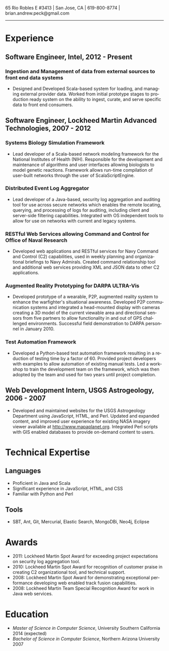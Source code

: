 #+TITLE:
#+AUTHOR:
#+DATE:
#+DESCRIPTION: Brian Peck's Resume
#+KEYWORDS: 
#+LANGUAGE:  en
#+OPTIONS:   H:3 num:nil toc:nil \n:nil @:t ::t |:t ^:nil -:t f:t *:t <:t
#+OPTIONS:   TeX:t LaTeX:t skip:nil d:nil todo:t pri:nil tags:not-in-toc
#+OPTIONS:   author:nil creator:nil timestamp:nil
#+INFOJS_OPT: view:nil toc:nil ltoc:t mouse:underline buttons:0 path:http://orgmode.org/org-info.js
#+EXPORT_SELECT_TAGS: export
#+EXPORT_EXCLUDE_TAGS: noexport
#+LINK_UP:   
#+LINK_HOME: 
#+XSLT:
#+LATEX_HEADER: \usepackage{fullpage}
#+LATEX_HEADER: \usepackage[T1]{fontenc}
#+LATEX_HEADER: \usepackage[scaled]{helvet}
#+LATEX_HEADER: \renewcommand*\familydefault{\sfdefault}}

#+BEGIN_CENTER
#+LaTeX: {\huge Brian Peck} \\
65 Rio Robles E #3413 | San Jose, CA | 619-800-8774 | brian.andrew.peck@gmail.com
-----
#+END_CENTER

* Experience
** Software Engineer, Intel, 2012 - Present
*** Ingestion and Management of data from external sources to front end data systems
   - Designed and Developed Scala-based system for loading, and managing external provider data. Worked from initial prototype stages to production ready system on the ability to ingest, curate, and serve specific data to front end consumers.  
** Software Engineer, Lockheed Martin Advanced Technologies, 2007 - 2012
*** Systems Biology Simulation Framework
   - Lead developer of a Scala-based network modeling framework for the National Institutes of Health (NIH). Responsible for the development and maintenance of algorithms and user interfaces allowing biologists to model genetic reactions. Framework allows run-time compilation of user-built networks through the user of ScalaScriptEngine.
*** Distributed Event Log Aggregator
   - Lead developer of a Java-based, security log aggregation and auditing tool for use across secure networks which enables the remote locating, querying, and processing of logs for auditing, including client and server-side filtering capabilities. Integrated with OS independent tools to allow for use on networks with current and legacy systems. 
*** RESTful Web Services allowing Command and Control for Office of Naval Research
   - Developed web applications and RESTful services for Navy Command and Control (C2) capabilities, used in weekly planning and organizational briefings to Navy Admirals. Created command relationship tool and additional web services providing XML and JSON data to other C2 applications.
*** Augmented Reality Prototyping for DARPA ULTRA-Vis
   - Developed prototype of a wearable, P2P, augmented reality system to enhance the warfighter's situational awareness. Developed P2P communication systems and integrated a head-mounted display with cameras creating a 3D model of the current viewable area and directional sensors from five partners to allow functionality in and out of GPS challenged environments. Successful field demonstration to DARPA personnel in January 2010.
*** Test Automation Framework
   - Developed a Python-based test automation framework resulting in a reduction of testing time by a factor of 60. Provided project developers with examples to allow automation of existing manual tests. Led a workshop to train the development team on the framework, which was then adopted by the team and used for two years until project completion.
** Web Development Intern, USGS Astrogeology, 2006 - 2007
   - Developed and maintained websites for the USGS Astrogeology Department using JavaScript, HTML, and Perl. Updated and expanded content, and improved user experience for existing NASA imagery viewer available at http://www.mapaplanet.org. Integrated Perl scripts with GIS enabled databases to provide on-demand content to users. 
* Technical Expertise
** Languages
  - Proficient in Java and Scala
  - Significant experience in JavaScript, HTML, and CSS
  - Familiar with Python and Perl
** Tools
  - SBT, Ant, Git, Mercurial, Elastic Search, MongoDBi, Neo4j, Eclipse
* Awards
  - 2011: Lockheed Martin Spot Award for exceeding project expectations on security log aggregation tool.
  - 2010: Lockheed Martin Spot Award for recognition of customer praise in creating C2 organizational tool, and technical support.
  - 2008: Lockheed Martin Spot Award for demonstrating exceptional performance developing web enabled track fusion capabilities.
  - 2008: Lockheed Martin Team Special Recognition Award for work in Java web services.
* Education
  - /Master of Science in Computer Science/, University Southern California 2014 (expected)
  - /Bachelor of Science in Computer Science/, Northern Arizona University 2007
